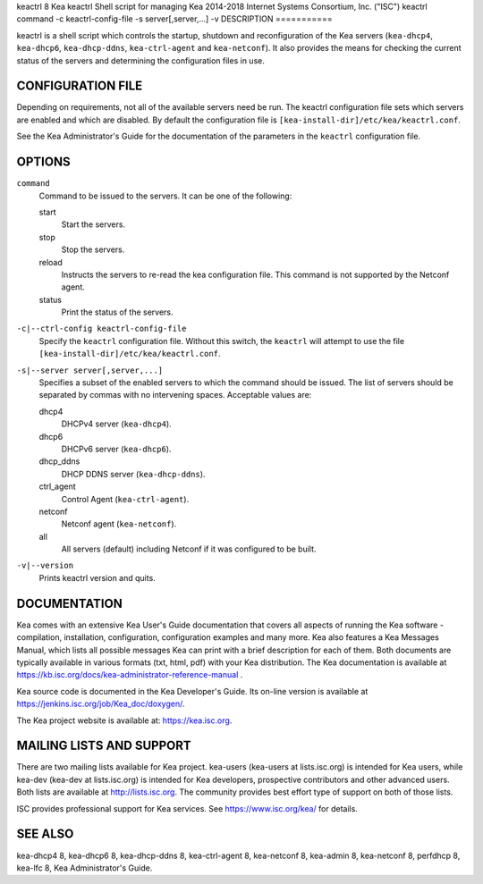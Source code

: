 keactrl
8
Kea
keactrl
Shell script for managing Kea
2014-2018
Internet Systems Consortium, Inc. ("ISC")
keactrl
command
-c
keactrl-config-file
-s
server[,server,...]
-v
DESCRIPTION
===========

keactrl is a shell script which controls the startup, shutdown and
reconfiguration of the Kea servers (``kea-dhcp4``, ``kea-dhcp6``,
``kea-dhcp-ddns``, ``kea-ctrl-agent`` and ``kea-netconf``). It also
provides the means for checking the current status of the servers and
determining the configuration files in use.

CONFIGURATION FILE
==================

Depending on requirements, not all of the available servers need be run.
The keactrl configuration file sets which servers are enabled and which
are disabled. By default the configuration file is
``[kea-install-dir]/etc/kea/keactrl.conf``.

See the Kea Administrator's Guide for the documentation of the
parameters in the ``keactrl`` configuration file.

OPTIONS
=======

``command``
   Command to be issued to the servers. It can be one of the following:

   start
      Start the servers.

   stop
      Stop the servers.

   reload
      Instructs the servers to re-read the kea configuration file. This
      command is not supported by the Netconf agent.

   status
      Print the status of the servers.

``-c|--ctrl-config keactrl-config-file``
   Specify the ``keactrl`` configuration file. Without this switch, the
   ``keactrl`` will attempt to use the file
   ``[kea-install-dir]/etc/kea/keactrl.conf``.

``-s|--server server[,server,...]``
   Specifies a subset of the enabled servers to which the command should
   be issued. The list of servers should be separated by commas with no
   intervening spaces. Acceptable values are:

   dhcp4
      DHCPv4 server (``kea-dhcp4``).

   dhcp6
      DHCPv6 server (``kea-dhcp6``).

   dhcp_ddns
      DHCP DDNS server (``kea-dhcp-ddns``).

   ctrl_agent
      Control Agent (``kea-ctrl-agent``).

   netconf
      Netconf agent (``kea-netconf``).

   all
      All servers (default) including Netconf if it was configured to be
      built.

``-v|--version``
   Prints keactrl version and quits.

DOCUMENTATION
=============

Kea comes with an extensive Kea User's Guide documentation that covers
all aspects of running the Kea software - compilation, installation,
configuration, configuration examples and many more. Kea also features a
Kea Messages Manual, which lists all possible messages Kea can print
with a brief description for each of them. Both documents are typically
available in various formats (txt, html, pdf) with your Kea
distribution. The Kea documentation is available at
https://kb.isc.org/docs/kea-administrator-reference-manual .

Kea source code is documented in the Kea Developer's Guide. Its on-line
version is available at https://jenkins.isc.org/job/Kea_doc/doxygen/.

The Kea project website is available at: https://kea.isc.org.

MAILING LISTS AND SUPPORT
=========================

There are two mailing lists available for Kea project. kea-users
(kea-users at lists.isc.org) is intended for Kea users, while kea-dev
(kea-dev at lists.isc.org) is intended for Kea developers, prospective
contributors and other advanced users. Both lists are available at
http://lists.isc.org. The community provides best effort type of support
on both of those lists.

ISC provides professional support for Kea services. See
https://www.isc.org/kea/ for details.

SEE ALSO
========

kea-dhcp4 8, kea-dhcp6 8, kea-dhcp-ddns 8, kea-ctrl-agent 8, kea-netconf
8, kea-admin 8, kea-netconf 8, perfdhcp 8, kea-lfc 8, Kea
Administrator's Guide.
